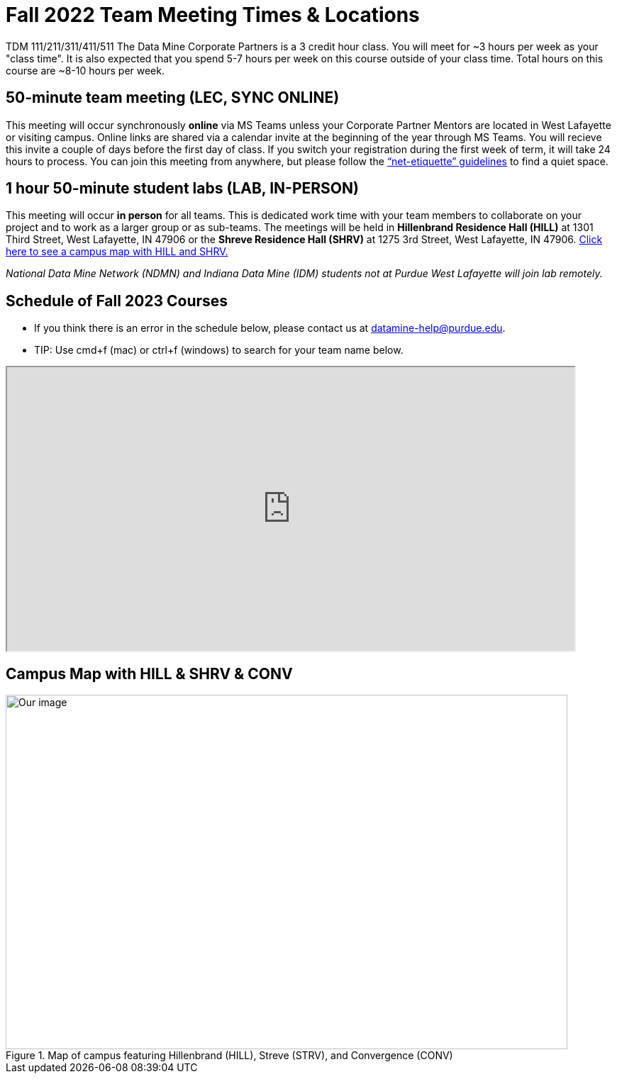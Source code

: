 = Fall 2022 Team Meeting Times & Locations 


TDM 111/211/311/411/511 The Data Mine Corporate Partners is a 3 credit hour class. You will meet for ~3 hours per week as your "class time". It is also expected that you spend 5-7 hours per week on this course outside of your class time. Total hours on this course are ~8-10 hours per week.

== 50-minute team meeting (LEC, SYNC ONLINE)

This meeting will occur synchronously *online* via MS Teams unless your Corporate Partner Mentors are located in West Lafayette or visiting campus. Online links are shared via a calendar invite at the beginning of the year through MS Teams. You will recieve this invite a couple of days before the first day of class. If you switch your registration during the first week of term, it will take 24 hours to process. You can join this meeting from anywhere, but please follow the xref:student_code_of_conduct.adoc#online-meeting-net-etiquette[“net-etiquette” guidelines] to find a quiet space. 


== 1 hour 50-minute student labs (LAB, IN-PERSON)

This meeting will occur *in person* for all teams. This is dedicated work time with your team members to collaborate on your project and to work as a larger group or as sub-teams. The meetings will be held in *Hillenbrand Residence Hall (HILL)* at 1301 Third Street, West Lafayette, IN 47906 or the *Shreve Residence Hall (SHRV)* at 1275 3rd Street, West Lafayette, IN 47906. <<locations-map, Click here to see a campus map with HILL and SHRV. >>

_National Data Mine Network (NDMN) and Indiana Data Mine (IDM) students not at Purdue West Lafayette will join lab remotely._


== Schedule of Fall 2023 Courses 

* If you think there is an error in the schedule below, please contact us at datamine-help@purdue.edu.
* TIP: Use cmd+f (mac) or ctrl+f (windows) to search for your team name below.


=======
++++
<iframe width = "800" height = "400" title="Meeting Times & Locations" src="https://selfservice.mypurdue.purdue.edu/prod/BZWSLCSR.P_Prep_Search?term_in=202410&crn_in=12124" ></iframe>
++++

//++++
//<iframe id="fred" style="border:1px solid #666CCC" title="PDF in an i-Frame" src="https://drive.google.com/file/d/1K1_ok3FogTuDJYgq_zUftJwmF_b_gP-y/view?usp=sharing" frameborder="1" scrolling="auto" height="1100" width="850" ></iframe>
//++++

=======


== Campus Map with HILL & SHRV & CONV 

[#locations-map]
image::Hill_SHRV_CONV_Map.png[Our image, width=792, height=500, loading=lazy, title="Map of campus featuring Hillenbrand (HILL), Streve (STRV), and Convergence (CONV)"]




